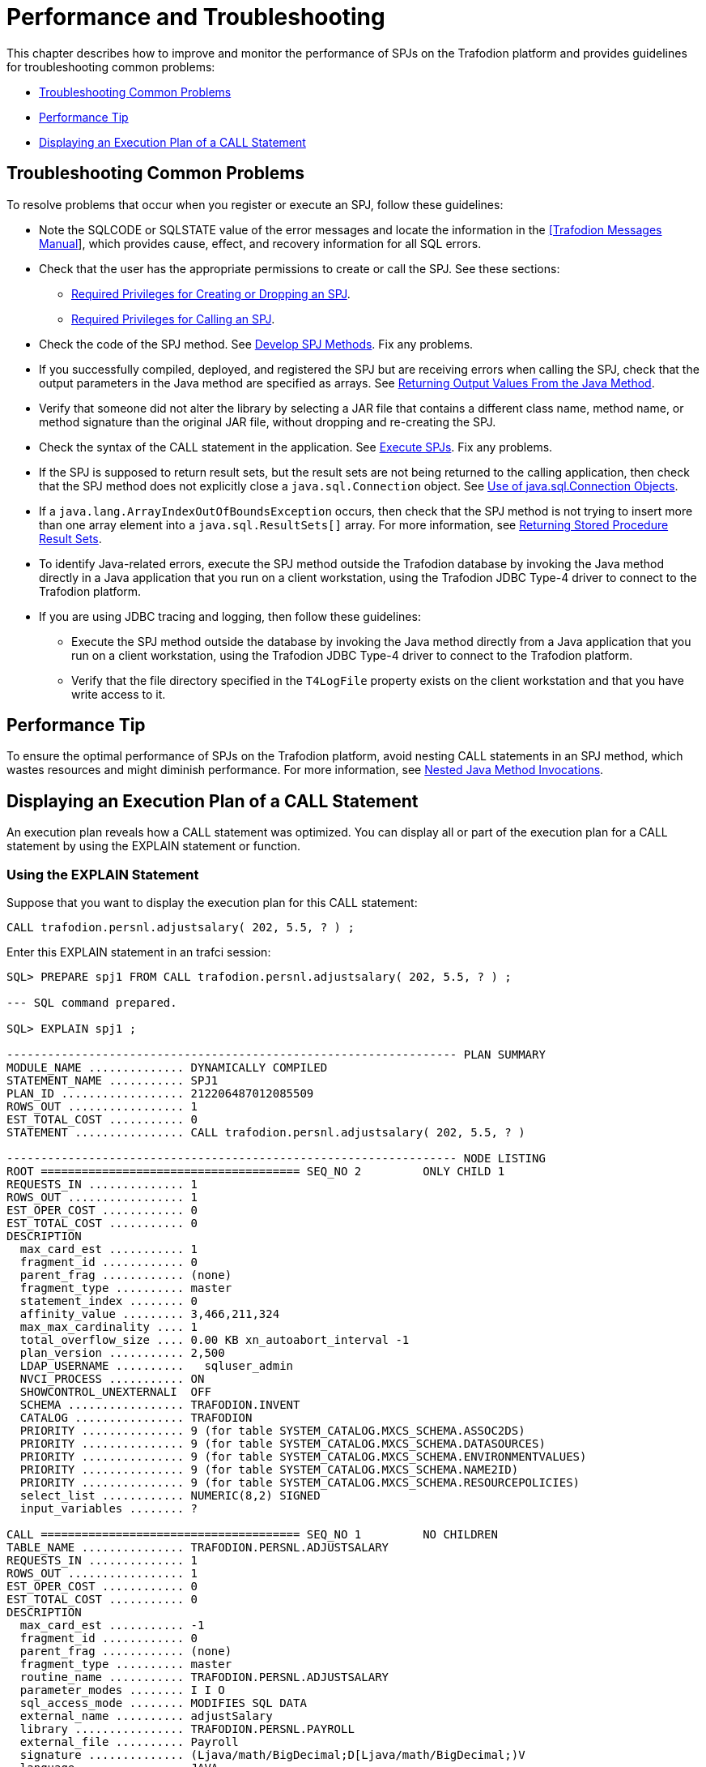 ////
/**
 *@@@ START COPYRIGHT @@@
 * Licensed to the Apache Software Foundation (ASF) under one
 * or more contributor license agreements. See the NOTICE file
 * distributed with this work for additional information
 * regarding copyright ownership.  The ASF licenses this file
 * to you under the Apache License, Version 2.0 (the
 * "License"); you may not use this file except in compliance
 * with the License.  You may obtain a copy of the License at
 *
 *     http://www.apache.org/licenses/LICENSE-2.0
 *
 * Unless required by applicable law or agreed to in writing, software
 * distributed under the License is distributed on an "AS IS" BASIS,
 * WITHOUT WARRANTIES OR CONDITIONS OF ANY KIND, either express or implied.
 * See the License for the specific language governing permissions and
 * limitations under the License.
 * @@@ END COPYRIGHT @@@
 */
////

[[performance-and-troubleshooting]]
= Performance and Troubleshooting

This chapter describes how to improve and monitor the performance of
SPJs on the Trafodion platform and provides guidelines for
troubleshooting common problems:

* <<troubleshooting-common-problems, Troubleshooting Common Problems>>
* <<performance-tip, Performance Tip>>
* <<displaying-an-execution-plan-of-a-call-statement, Displaying an Execution Plan of a CALL Statement>>

[[troubleshooting-common-problems]]
== Troubleshooting Common Problems

To resolve problems that occur when you register or execute an SPJ,
follow these guidelines:

* Note the SQLCODE or SQLSTATE value of the error messages and locate
the information in the
http://trafodion.apache.org/docs/messages_guide/index.html[[Trafodion Messages Manual]],
which provides cause, effect, and recovery information for all SQL errors.

* Check that the user has the appropriate permissions to create or call
the SPJ. See these sections:
** <<required-privileges-for-creating-or-dropping-an-spj, Required Privileges for Creating or Dropping an SPJ>>.
** <<required-privileges-for-calling-an-spj, Required Privileges for Calling an SPJ>>.

* Check the code of the SPJ method. See <<develop-spj-methods, Develop SPJ Methods>>.
Fix any problems.

* If you successfully compiled, deployed, and registered the SPJ but are
receiving errors when calling the SPJ, check that the output parameters
in the Java method are specified as arrays. See
<<returning-output-values-from-the-java-method, Returning Output Values From the Java Method>>.


* Verify that someone did not alter the library by selecting a JAR file
that contains a different class name, method name, or method signature
than the original JAR file, without dropping and re-creating the SPJ.

* Check the syntax of the CALL statement in the application. See
<<execute-spjs, Execute SPJs>>. Fix any problems.

* If the SPJ is supposed to return result sets, but the result sets are
not being returned to the calling application, then check that the SPJ method
does not explicitly close a `java.sql.Connection` object. See
<<Use-of-java-sql-Connection-Objects, Use of java.sql.Connection Objects>>.

* If a `java.lang.ArrayIndexOutOfBoundsException` occurs, then check that the
SPJ method is not trying to insert more than one array element into a
`java.sql.ResultSets[]` array. For more information, see
<<returning-stored-procedure-result-sets, Returning Stored Procedure Result Sets>>.

* To identify Java-related errors, execute the SPJ method outside the
Trafodion database by invoking the Java method directly in a Java
application that you run on a client workstation, using the Trafodion
JDBC Type-4 driver to connect to the Trafodion platform.

* If you are using JDBC tracing and logging, then follow these guidelines:

** Execute the SPJ method outside the database by invoking the Java
method directly from a Java application that you run on a client
workstation, using the Trafodion JDBC Type-4 driver to connect to the Trafodion
platform.

** Verify that the file directory specified in the `T4LogFile` property
exists on the client workstation and that you have write access to it.

[[performance-tip]]
== Performance Tip

To ensure the optimal performance of SPJs on the Trafodion platform,
avoid nesting CALL statements in an SPJ method, which wastes resources
and might diminish performance. For more information, see
<<nested-java-method-invocations, Nested Java Method Invocations>>.

[[displaying-an-execution-plan-of-a-call-statement]]
== Displaying an Execution Plan of a CALL Statement

An execution plan reveals how a CALL statement was optimized. You can
display all or part of the execution plan for a CALL statement by using
the EXPLAIN statement or function.

[[using-the-explain-statement]]
=== Using the EXPLAIN Statement

Suppose that you want to display the execution plan for this CALL
statement:

```
CALL trafodion.persnl.adjustsalary( 202, 5.5, ? ) ;
```

Enter this EXPLAIN statement in an trafci session:

[source, sql]
----
SQL> PREPARE spj1 FROM CALL trafodion.persnl.adjustsalary( 202, 5.5, ? ) ;

--- SQL command prepared.

SQL> EXPLAIN spj1 ;

------------------------------------------------------------------ PLAN SUMMARY
MODULE_NAME .............. DYNAMICALLY COMPILED
STATEMENT_NAME ........... SPJ1
PLAN_ID .................. 212206487012085509
ROWS_OUT ................. 1
EST_TOTAL_COST ........... 0
STATEMENT ................ CALL trafodion.persnl.adjustsalary( 202, 5.5, ? )

------------------------------------------------------------------ NODE LISTING
ROOT ====================================== SEQ_NO 2         ONLY CHILD 1
REQUESTS_IN .............. 1
ROWS_OUT ................. 1
EST_OPER_COST ............ 0
EST_TOTAL_COST ........... 0
DESCRIPTION
  max_card_est ........... 1
  fragment_id ............ 0
  parent_frag ............ (none)
  fragment_type .......... master
  statement_index ........ 0
  affinity_value ......... 3,466,211,324
  max_max_cardinality .... 1
  total_overflow_size .... 0.00 KB xn_autoabort_interval -1
  plan_version ........... 2,500
  LDAP_USERNAME ..........   sqluser_admin
  NVCI_PROCESS ........... ON
  SHOWCONTROL_UNEXTERNALI  OFF
  SCHEMA ................. TRAFODION.INVENT
  CATALOG ................ TRAFODION
  PRIORITY ............... 9 (for table SYSTEM_CATALOG.MXCS_SCHEMA.ASSOC2DS)
  PRIORITY ............... 9 (for table SYSTEM_CATALOG.MXCS_SCHEMA.DATASOURCES)
  PRIORITY ............... 9 (for table SYSTEM_CATALOG.MXCS_SCHEMA.ENVIRONMENTVALUES)
  PRIORITY ............... 9 (for table SYSTEM_CATALOG.MXCS_SCHEMA.NAME2ID)
  PRIORITY ............... 9 (for table SYSTEM_CATALOG.MXCS_SCHEMA.RESOURCEPOLICIES)
  select_list ............ NUMERIC(8,2) SIGNED
  input_variables ........ ?

CALL ====================================== SEQ_NO 1         NO CHILDREN
TABLE_NAME ............... TRAFODION.PERSNL.ADJUSTSALARY
REQUESTS_IN .............. 1
ROWS_OUT ................. 1
EST_OPER_COST ............ 0
EST_TOTAL_COST ........... 0
DESCRIPTION
  max_card_est ........... -1
  fragment_id ............ 0
  parent_frag ............ (none)
  fragment_type .......... master
  routine_name ........... TRAFODION.PERSNL.ADJUSTSALARY
  parameter_modes ........ I I O
  sql_access_mode ........ MODIFIES SQL DATA
  external_name .......... adjustSalary
  library ................ TRAFODION.PERSNL.PAYROLL
  external_file .......... Payroll
  signature .............. (Ljava/math/BigDecimal;D[Ljava/math/BigDecimal;)V
  language ............... JAVA
  parameter_style ........ JAVA
  external_security ...... INVOKER
  max_result_sets ........ 0
  parameters ............. cast(202), cast(cast((cast(5.5) / cast(10)))), NUMERIC(8,2) SIGNED

--- SQL operation complete.

SQL>
----

The EXPLAIN statement generates and displays all the columns of the
result table of the EXPLAIN function. For the syntax of the EXPLAIN
statement, see the
http://trafodion.apache.org/docs/sql_reference/index.html#explain_statement[Trafodion SQL Reference Manual].

[[using-the-explain-function]]
=== Using the EXPLAIN Function

You can also prepare the CALL statement and select specific columns from
the result table of the EXPLAIN function, as shown below:

[source, sql]
----
SQL> PREPARE spj1 FROM CALL trafodion.persnl.adjustsalary( 202, 5.5, ? ) ;

--- SQL command prepared.

SQL> SELECT SUBSTRING( operator, 1, 8 ) AS "OPERATOR", operator_cost,
+> SUBSTRING( description, 1, 500 ) AS "DESCRIPTION"
+> FROM TABLE ( EXPLAIN( NULL, 'SPJ1' ) ) ;

OPERATOR OPERATOR_COST  DESCRIPTION
-------- -------------- --------------------------------------------------------------------------------------
CALL                0.0 max_card_est: -1 fragment_id: 0 parent_frag: (none) fragment_type: master routine_name:
TRAFODION.PERSNL.ADJUSTSALARY parameter_modes: I I O sql_access_mode: MODIFIES SQL DATA external_name: adjustSalary
library: TRAFODION.PERSNL.PAYROLL external_file: Payroll signature: (Ljava/math/BigDecimal;D[Ljava/math/BigDecimal;)V
language: JAVA parameter_style: JAVA external_security: INVOKER max_result_sets: 0 parameters: cast(202),
cast(cast((cast(5.5) / cast(10)))), NUMERIC(8,2) SIGNED
ROOT                0.0 max_card_est: 1 fragment_id: 0 parent_frag: (none) fragment_type: master statement_index:
  0 affinity_value: 3466211324 max_max_cardinality: 1 total_overflow_size: 0.00 KB statement: call
trafodion.persnl.adjustsalary( 202, 5.5 ,? ) xn_autoabort_interval: -1 plan_version: 2500 LDAP_USERNAME: sqluser_admin
NVCI_PROCESS: ON SHOWCONTROL_UNEXTERNALIZED_ATTRS: OFF SCHEMA: TRAFODION.INVENT CATALOG: TRAFODION PRIORITY: 9 (for table
SYSTEM_CATALOG.MXCS_SCHEMA.ASSOC2DS) PRIORITY: 9 (for table SYSTEM_CATALOG.MXCS_SCHEMA.D

--- 2 row(s) selected. SQL>
----

For a CALL statement, the OPERATOR column of the result table contains a
row named CALL. The DESCRIPTION column contains special token pairs for
the CALL operator. For descriptions of the token pairs, see this table:

.Token Pairs Description
[cols="30%,60%,10%", options="header"]
|===
| Token             | Token Description                                                              | Data Type
| `max_card_est`    | The upper limit for the operator cardinality in the query tree.                | integer
| `fragment_id`     | A sequential number assigned to the fragment. 0 is always the master
executor, and 1 is reserved for the Explain plan. Numbers 2 to _n_ are ESP or storage-engine fragments. | integer
| `parent_frag`     | The fragment_id for the parent fragment of the current fragment. The
value is (none) for the master executor.                                                             | integer
| `fragment_type`   | Type of fragment, which can be either master, ESP, or storage engine.          | text
| `routine_name`    | ANSI name of the procedure.                                                    | text
| `parameter_modes` | A sequence of characters that specifies SQL parameter modes for the
procedure. I is used for an IN parameter, O for an OUT parameter, and N
for an INOUT parameter. Characters are separated by a single space. The
value none is returned if the procedure has no SQL parameters.                                       | text
| `sql_access_mode` | SQL access mode of the procedure.                  `                           | text
| `external_name`   | Java method name.                                                              | text
| `library`         | ANSI name of the library object that maps to the procedure's JAR file.         | text
| `external_file`   | Java class name, possibly prefixed by a package name, that contains the SPJ method. | text
| `signature`       | Java signature of the SPJ method in internal Java Virtual Machine (JVM) format. | text
| `language`        | Language in which the SPJ method is written, which is always Java.             | text
| `parameter_style` | Convention of passing parameter arguments to the stored procedure, which
conforms to the Java language for SPJs.                                                              | text
| `external_security` | External security of the stored procedure, indicating the privileges or
rights that users have when executing (or calling) the procedure. The value is either INVOKER or
DEFINER. For more information, see <<understand-external-security, Understand External Security>>.   | text
| `max_result_sets` | The maximum number of result sets that this procedure can return.              | integer
| `parameters`      | The parameter arguments that are passed to or from the procedure.              | text
|===

For the syntax of the EXPLAIN function, see the
http://trafodion.apache.org/docs/sql_reference/index.html#explain_statement[Trafodion SQL Reference Manual].

